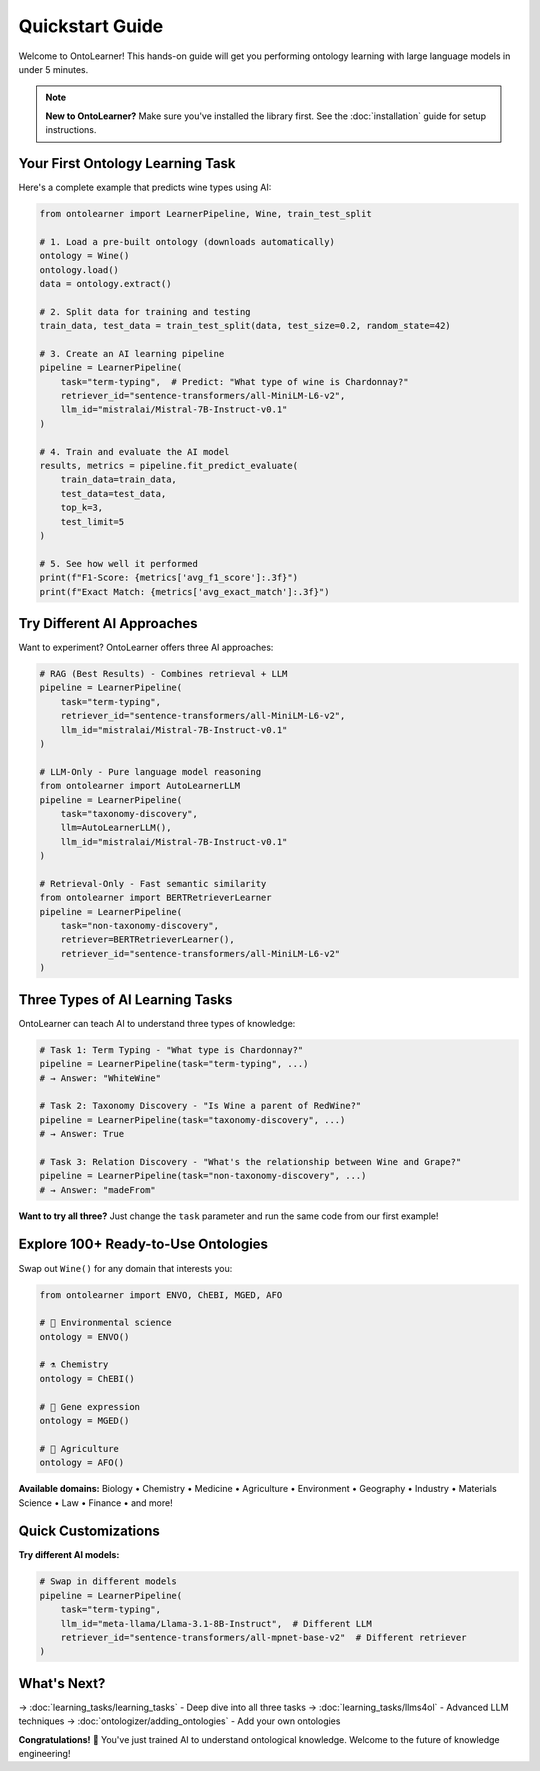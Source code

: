Quickstart Guide
================

Welcome to OntoLearner! This hands-on guide will get you performing ontology learning with large language models in under 5 minutes.

.. note::
   **New to OntoLearner?** Make sure you've installed the library first. See the :doc:`installation` guide for setup instructions.

Your First Ontology Learning Task
------------------------------------
Here's a complete example that predicts wine types using AI:

.. code-block:: python

    from ontolearner import LearnerPipeline, Wine, train_test_split

    # 1. Load a pre-built ontology (downloads automatically)
    ontology = Wine()
    ontology.load()
    data = ontology.extract()

    # 2. Split data for training and testing
    train_data, test_data = train_test_split(data, test_size=0.2, random_state=42)

    # 3. Create an AI learning pipeline
    pipeline = LearnerPipeline(
        task="term-typing",  # Predict: "What type of wine is Chardonnay?"
        retriever_id="sentence-transformers/all-MiniLM-L6-v2",
        llm_id="mistralai/Mistral-7B-Instruct-v0.1"
    )

    # 4. Train and evaluate the AI model
    results, metrics = pipeline.fit_predict_evaluate(
        train_data=train_data,
        test_data=test_data,
        top_k=3,
        test_limit=5
    )

    # 5. See how well it performed
    print(f"F1-Score: {metrics['avg_f1_score']:.3f}")
    print(f"Exact Match: {metrics['avg_exact_match']:.3f}")


Try Different AI Approaches
------------------------------
Want to experiment? OntoLearner offers three AI approaches:

.. code-block:: python

    # RAG (Best Results) - Combines retrieval + LLM
    pipeline = LearnerPipeline(
        task="term-typing",
        retriever_id="sentence-transformers/all-MiniLM-L6-v2",
        llm_id="mistralai/Mistral-7B-Instruct-v0.1"
    )

    # LLM-Only - Pure language model reasoning
    from ontolearner import AutoLearnerLLM
    pipeline = LearnerPipeline(
        task="taxonomy-discovery",
        llm=AutoLearnerLLM(),
        llm_id="mistralai/Mistral-7B-Instruct-v0.1"
    )

    # Retrieval-Only - Fast semantic similarity
    from ontolearner import BERTRetrieverLearner
    pipeline = LearnerPipeline(
        task="non-taxonomy-discovery",
        retriever=BERTRetrieverLearner(),
        retriever_id="sentence-transformers/all-MiniLM-L6-v2"
    )

Three Types of AI Learning Tasks
---------------------------------
OntoLearner can teach AI to understand three types of knowledge:

.. code-block:: python

    # Task 1: Term Typing - "What type is Chardonnay?"
    pipeline = LearnerPipeline(task="term-typing", ...)
    # → Answer: "WhiteWine"

    # Task 2: Taxonomy Discovery - "Is Wine a parent of RedWine?"
    pipeline = LearnerPipeline(task="taxonomy-discovery", ...)
    # → Answer: True

    # Task 3: Relation Discovery - "What's the relationship between Wine and Grape?"
    pipeline = LearnerPipeline(task="non-taxonomy-discovery", ...)
    # → Answer: "madeFrom"

**Want to try all three?** Just change the ``task`` parameter and run the same code from our first example!


Explore 100+ Ready-to-Use Ontologies
---------------------------------------
Swap out ``Wine()`` for any domain that interests you:

.. code-block:: python

    from ontolearner import ENVO, ChEBI, MGED, AFO

    # 🌱 Environmental science
    ontology = ENVO()

    # ⚗️ Chemistry
    ontology = ChEBI()

    # 🧬 Gene expression
    ontology = MGED()

    # 🚜 Agriculture
    ontology = AFO()

**Available domains:** Biology • Chemistry • Medicine • Agriculture • Environment • Geography • Industry • Materials Science • Law • Finance • and more!


Quick Customizations
----------------------
**Try different AI models:**

.. code-block:: python

    # Swap in different models
    pipeline = LearnerPipeline(
        task="term-typing",
        llm_id="meta-llama/Llama-3.1-8B-Instruct",  # Different LLM
        retriever_id="sentence-transformers/all-mpnet-base-v2"  # Different retriever
    )

What's Next?
---------------
→ :doc:`learning_tasks/learning_tasks` - Deep dive into all three tasks
→ :doc:`learning_tasks/llms4ol` - Advanced LLM techniques
→ :doc:`ontologizer/adding_ontologies` - Add your own ontologies

**Congratulations!** 🎉 You've just trained AI to understand ontological knowledge. Welcome to the future of knowledge engineering!
